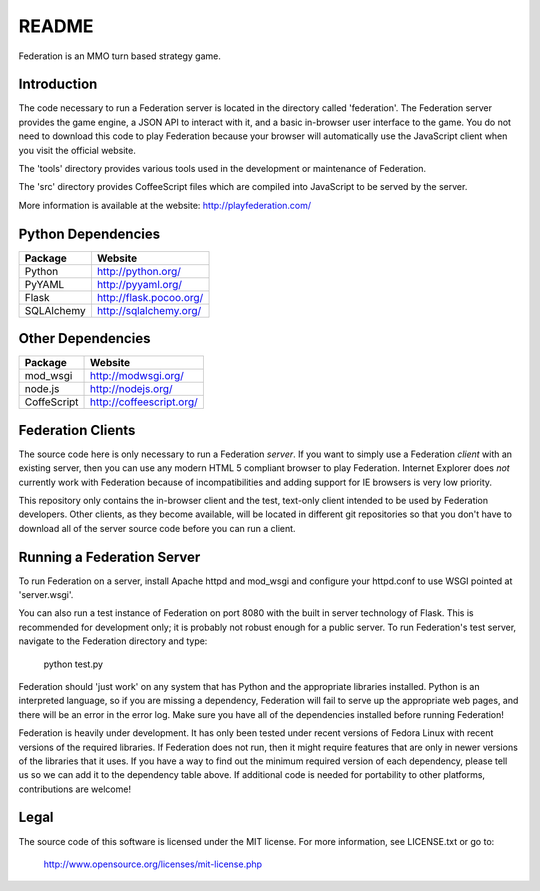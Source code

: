 ======
README
======

Federation is an MMO turn based strategy game.


Introduction
------------

The code necessary to run a Federation server is located in the
directory called 'federation'. The Federation server provides the game
engine, a JSON API to interact with it, and a basic in-browser user
interface to the game. You do not need to download this code to play
Federation because your browser will automatically use the JavaScript
client when you visit the official website.

The 'tools' directory provides various tools used in the development
or maintenance of Federation.

The 'src' directory provides CoffeeScript files which are compiled
into JavaScript to be served by the server.

More information is available at the website: http://playfederation.com/


Python Dependencies
-------------------

+-------------+--------------------------+
| Package     | Website                  |
+=============+==========================+
| Python      | http://python.org/       |
+-------------+--------------------------+
| PyYAML      | http://pyyaml.org/       |
+-------------+--------------------------+
| Flask       | http://flask.pocoo.org/  |
+-------------+--------------------------+
| SQLAlchemy  | http://sqlalchemy.org/   |
+-------------+--------------------------+


Other Dependencies
------------------

+-------------+--------------------------+
| Package     | Website                  |
+=============+==========================+
| mod_wsgi    | http://modwsgi.org/      |
+-------------+--------------------------+
| node.js     | http://nodejs.org/       |
+-------------+--------------------------+
| CoffeScript | http://coffeescript.org/ |
+-------------+--------------------------+


Federation Clients
------------------

The source code here is only necessary to run a Federation
*server*. If you want to simply use a Federation *client* with an
existing server, then you can use any modern HTML 5 compliant browser
to play Federation. Internet Explorer does *not* currently work with
Federation because of incompatibilities and adding support for IE
browsers is very low priority.

This repository only contains the in-browser client and the test,
text-only client intended to be used by Federation developers. Other
clients, as they become available, will be located in different git
repositories so that you don't have to download all of the server
source code before you can run a client.


Running a Federation Server
---------------------------

To run Federation on a server, install Apache httpd and mod_wsgi and
configure your httpd.conf to use WSGI pointed at 'server.wsgi'.

You can also run a test instance of Federation on port 8080 with the
built in server technology of Flask. This is recommended for
development only; it is probably not robust enough for a public
server. To run Federation's test server, navigate to the Federation
directory and type:

    python test.py

Federation should 'just work' on any system that has Python and the
appropriate libraries installed. Python is an interpreted language, so
if you are missing a dependency, Federation will fail to serve up the
appropriate web pages, and there will be an error in the error
log. Make sure you have all of the dependencies installed before
running Federation!

Federation is heavily under development. It has only been tested under
recent versions of Fedora Linux with recent versions of the required
libraries. If Federation does not run, then it might require features
that are only in newer versions of the libraries that it uses. If you
have a way to find out the minimum required version of each
dependency, please tell us so we can add it to the dependency table
above. If additional code is needed for portability to other
platforms, contributions are welcome!


Legal
-----

The source code of this software is licensed under the MIT
license. For more information, see LICENSE.txt or go to:

    http://www.opensource.org/licenses/mit-license.php

